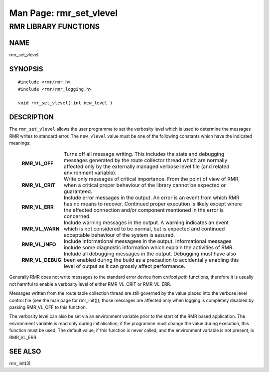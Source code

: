 .. This work is licensed under a Creative Commons Attribution 4.0 International License.
.. SPDX-License-Identifier: CC-BY-4.0
.. CAUTION: this document is generated from source in doc/src/rtd.
.. To make changes edit the source and recompile the document.
.. Do NOT make changes directly to .rst or .md files.

============================================================================================
Man Page: rmr_set_vlevel
============================================================================================




RMR LIBRARY FUNCTIONS
=====================



NAME
----

rmr_set_vlevel


SYNOPSIS
--------


::

  #include <rmr/rmr.h>
  #include <rmr/rmr_logging.h>

  void rmr_set_vlevel( int new_level )



DESCRIPTION
-----------

The ``rmr_set_vlevel`` allows the user programme to set the
verbosity level which is used to determine the messages RMR
writes to standard error. The ``new_vlevel`` value must be
one of the following constants which have the indicated
meanings:

    .. list-table::
      :widths: auto
      :header-rows: 0
      :class: borderless

      * - **RMR_VL_OFF**
        -
          Turns off all message writing. This includes the stats and
          debugging messages generated by the route collector thread
          which are normally affected only by the externally managed
          verbose level file (and related environment variable).

      * - **RMR_VL_CRIT**
        -
          Write only messages of critical importance. From the point of
          view of RMR, when a critical proper behaviour of the library
          cannot be expected or guaranteed.

      * - **RMR_VL_ERR**
        -
          Include error messages in the output. An error is an event
          from which RMR has no means to recover. Continued proper
          execution is likely except where the affected connection
          and/or component mentioned in the error is concerned.

      * - **RMR_VL_WARN**
        -
          Include warning messages in the output. A warning indicates
          an event which is not considered to be normal, but is
          expected and continued acceptable behaviour of the system is
          assured.

      * - **RMR_VL_INFO**
        -
          Include informational messagees in the output. Informational
          messages include some diagnostic information which explain
          the activities of RMR.

      * - **RMR_VL_DEBUG**
        -
          Include all debugging messages in the output. Debugging must
          have also been enabled during the build as a precaution to
          accidentally enabling this level of output as it can grossly
          affect performance.



Generally RMR does not write messages to the standard error
device from *critical path* functions, therefore it is
usually not harmful to enable a verbosity level of either
RMR_VL_CRIT or RMR_VL_ERR.

Messages written from the route table collection thread are
still governed by the value placed into the verbose level
control file (see the man page for rmr_init()); those
messages are affected only when logging is completely
disabled by passing RMR_VL_OFF to this function.

The verbosity level can also be set via an environment
variable prior to the start of the RMR based application. The
environment variable is read only during initialisation; if
the programme must change the value during execution, this
function must be used. The default value, if this function is
never called, and the environment variable is not present, is
RMR_VL_ERR.


SEE ALSO
--------

rmr_init(3)
